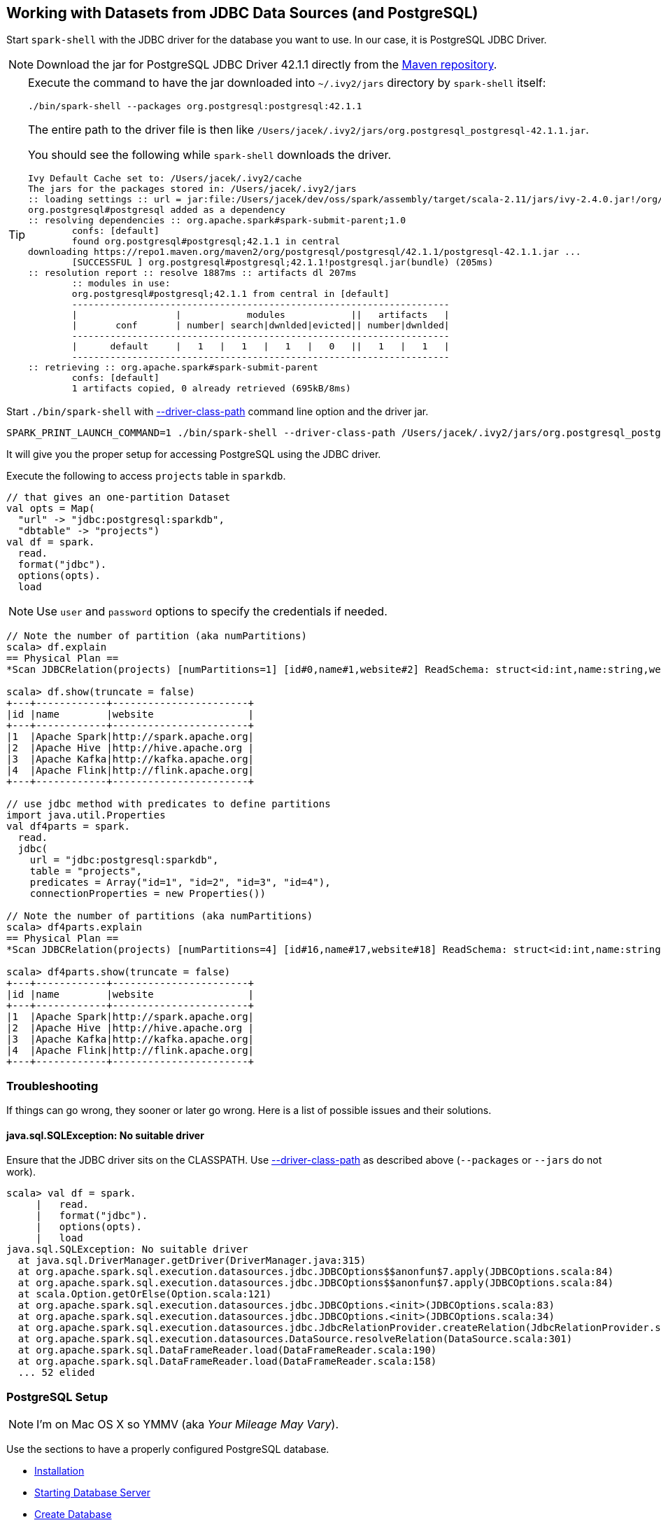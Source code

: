 == Working with Datasets from JDBC Data Sources (and PostgreSQL)

Start `spark-shell` with the JDBC driver for the database you want to use. In our case, it is PostgreSQL JDBC Driver.

NOTE: Download the jar for PostgreSQL JDBC Driver 42.1.1 directly from the http://central.maven.org/maven2/org/postgresql/postgresql/42.1.1/postgresql-42.1.1.jar[Maven repository].

[TIP]
====
Execute the command to have the jar downloaded into `~/.ivy2/jars` directory by `spark-shell` itself:

```
./bin/spark-shell --packages org.postgresql:postgresql:42.1.1
```

The entire path to the driver file is then like `/Users/jacek/.ivy2/jars/org.postgresql_postgresql-42.1.1.jar`.

You should see the following while `spark-shell` downloads the driver.

```
Ivy Default Cache set to: /Users/jacek/.ivy2/cache
The jars for the packages stored in: /Users/jacek/.ivy2/jars
:: loading settings :: url = jar:file:/Users/jacek/dev/oss/spark/assembly/target/scala-2.11/jars/ivy-2.4.0.jar!/org/apache/ivy/core/settings/ivysettings.xml
org.postgresql#postgresql added as a dependency
:: resolving dependencies :: org.apache.spark#spark-submit-parent;1.0
	confs: [default]
	found org.postgresql#postgresql;42.1.1 in central
downloading https://repo1.maven.org/maven2/org/postgresql/postgresql/42.1.1/postgresql-42.1.1.jar ...
	[SUCCESSFUL ] org.postgresql#postgresql;42.1.1!postgresql.jar(bundle) (205ms)
:: resolution report :: resolve 1887ms :: artifacts dl 207ms
	:: modules in use:
	org.postgresql#postgresql;42.1.1 from central in [default]
	---------------------------------------------------------------------
	|                  |            modules            ||   artifacts   |
	|       conf       | number| search|dwnlded|evicted|| number|dwnlded|
	---------------------------------------------------------------------
	|      default     |   1   |   1   |   1   |   0   ||   1   |   1   |
	---------------------------------------------------------------------
:: retrieving :: org.apache.spark#spark-submit-parent
	confs: [default]
	1 artifacts copied, 0 already retrieved (695kB/8ms)
```
====

Start `./bin/spark-shell` with link:spark-submit.adoc#driver-class-path[--driver-class-path] command line option and the driver jar.

```
SPARK_PRINT_LAUNCH_COMMAND=1 ./bin/spark-shell --driver-class-path /Users/jacek/.ivy2/jars/org.postgresql_postgresql-42.1.1.jar
```

It will give you the proper setup for accessing PostgreSQL using the JDBC driver.

Execute the following to access `projects` table in `sparkdb`.

[source, scala]
----
// that gives an one-partition Dataset
val opts = Map(
  "url" -> "jdbc:postgresql:sparkdb",
  "dbtable" -> "projects")
val df = spark.
  read.
  format("jdbc").
  options(opts).
  load
----

NOTE: Use `user` and `password` options to specify the credentials if needed.

[source, scala]
----
// Note the number of partition (aka numPartitions)
scala> df.explain
== Physical Plan ==
*Scan JDBCRelation(projects) [numPartitions=1] [id#0,name#1,website#2] ReadSchema: struct<id:int,name:string,website:string>

scala> df.show(truncate = false)
+---+------------+-----------------------+
|id |name        |website                |
+---+------------+-----------------------+
|1  |Apache Spark|http://spark.apache.org|
|2  |Apache Hive |http://hive.apache.org |
|3  |Apache Kafka|http://kafka.apache.org|
|4  |Apache Flink|http://flink.apache.org|
+---+------------+-----------------------+

// use jdbc method with predicates to define partitions
import java.util.Properties
val df4parts = spark.
  read.
  jdbc(
    url = "jdbc:postgresql:sparkdb",
    table = "projects",
    predicates = Array("id=1", "id=2", "id=3", "id=4"),
    connectionProperties = new Properties())

// Note the number of partitions (aka numPartitions)
scala> df4parts.explain
== Physical Plan ==
*Scan JDBCRelation(projects) [numPartitions=4] [id#16,name#17,website#18] ReadSchema: struct<id:int,name:string,website:string>

scala> df4parts.show(truncate = false)
+---+------------+-----------------------+
|id |name        |website                |
+---+------------+-----------------------+
|1  |Apache Spark|http://spark.apache.org|
|2  |Apache Hive |http://hive.apache.org |
|3  |Apache Kafka|http://kafka.apache.org|
|4  |Apache Flink|http://flink.apache.org|
+---+------------+-----------------------+
----

=== Troubleshooting

If things can go wrong, they sooner or later go wrong. Here is a list of possible issues and their solutions.

==== java.sql.SQLException: No suitable driver

Ensure that the JDBC driver sits on the CLASSPATH. Use link:spark-submit.adoc#driver-class-path[--driver-class-path] as described above (`--packages` or `--jars` do not work).

```
scala> val df = spark.
     |   read.
     |   format("jdbc").
     |   options(opts).
     |   load
java.sql.SQLException: No suitable driver
  at java.sql.DriverManager.getDriver(DriverManager.java:315)
  at org.apache.spark.sql.execution.datasources.jdbc.JDBCOptions$$anonfun$7.apply(JDBCOptions.scala:84)
  at org.apache.spark.sql.execution.datasources.jdbc.JDBCOptions$$anonfun$7.apply(JDBCOptions.scala:84)
  at scala.Option.getOrElse(Option.scala:121)
  at org.apache.spark.sql.execution.datasources.jdbc.JDBCOptions.<init>(JDBCOptions.scala:83)
  at org.apache.spark.sql.execution.datasources.jdbc.JDBCOptions.<init>(JDBCOptions.scala:34)
  at org.apache.spark.sql.execution.datasources.jdbc.JdbcRelationProvider.createRelation(JdbcRelationProvider.scala:32)
  at org.apache.spark.sql.execution.datasources.DataSource.resolveRelation(DataSource.scala:301)
  at org.apache.spark.sql.DataFrameReader.load(DataFrameReader.scala:190)
  at org.apache.spark.sql.DataFrameReader.load(DataFrameReader.scala:158)
  ... 52 elided
```

=== PostgreSQL Setup

NOTE: I'm on Mac OS X so YMMV (aka _Your Mileage May Vary_).

Use the sections to have a properly configured PostgreSQL database.

* <<installation, Installation>>
* <<starting-database-server, Starting Database Server>>
* <<creating-database, Create Database>>
* <<accessing-database, Accessing Database>>
* <<creating-table, Creating Table>>
* <<dropping-database, Dropping Database>>
* <<stopping-database-server, Stopping Database Server>>

==== [[installation]] Installation

Install PostgreSQL as described in...TK

CAUTION: This page serves as a cheatsheet for the author so he does not have to search Internet to find the installation steps.

```
$ initdb /usr/local/var/postgres -E utf8
The files belonging to this database system will be owned by user "jacek".
This user must also own the server process.

The database cluster will be initialized with locale "pl_pl.utf-8".
initdb: could not find suitable text search configuration for locale "pl_pl.utf-8"
The default text search configuration will be set to "simple".

Data page checksums are disabled.

creating directory /usr/local/var/postgres ... ok
creating subdirectories ... ok
selecting default max_connections ... 100
selecting default shared_buffers ... 128MB
selecting dynamic shared memory implementation ... posix
creating configuration files ... ok
creating template1 database in /usr/local/var/postgres/base/1 ... ok
initializing pg_authid ... ok
initializing dependencies ... ok
creating system views ... ok
loading system objects' descriptions ... ok
creating collations ... ok
creating conversions ... ok
creating dictionaries ... ok
setting privileges on built-in objects ... ok
creating information schema ... ok
loading PL/pgSQL server-side language ... ok
vacuuming database template1 ... ok
copying template1 to template0 ... ok
copying template1 to postgres ... ok
syncing data to disk ... ok

WARNING: enabling "trust" authentication for local connections
You can change this by editing pg_hba.conf or using the option -A, or
--auth-local and --auth-host, the next time you run initdb.

Success. You can now start the database server using:

    pg_ctl -D /usr/local/var/postgres -l logfile start
```

==== [[starting-database-server]] Starting Database Server

NOTE: Consult http://www.postgresql.org/docs/current/static/server-start.html[17.3. Starting the Database Server] in the official documentation.

[TIP]
====
Enable `all` logs in PostgreSQL to see query statements.

```
log_statement = 'all'
```

Add `log_statement = 'all'` to `/usr/local/var/postgres/postgresql.conf` on Mac OS X with PostgreSQL installed using `brew`.
====

Start the database server using `pg_ctl`.

```
$ pg_ctl -D /usr/local/var/postgres -l logfile start
server starting
```

Alternatively, you can run the database server using `postgres`.

```
$ postgres -D /usr/local/var/postgres
```

==== [[creating-database]] Create Database

```
$ createdb sparkdb
```

TIP: Consult http://www.postgresql.org/docs/current/static/app-createdb.html[createdb] in the official documentation.

==== Accessing Database

Use `psql sparkdb` to access the database.

```
$ psql sparkdb
psql (9.6.2)
Type "help" for help.

sparkdb=#
```

Execute `SELECT version()` to know the version of the database server you have connected to.

```
sparkdb=# SELECT version();
                                                   version
--------------------------------------------------------------------------------------------------------------
 PostgreSQL 9.6.2 on x86_64-apple-darwin14.5.0, compiled by Apple LLVM version 7.0.2 (clang-700.1.81), 64-bit
(1 row)
```

Use `\h` for help and `\q` to leave a session.

==== Creating Table

Create a table using `CREATE TABLE` command.

```
CREATE TABLE projects (
  id SERIAL PRIMARY KEY,
  name text,
  website text
);
```

Insert rows to initialize the table with data.

```
INSERT INTO projects (name, website) VALUES ('Apache Spark', 'http://spark.apache.org');
INSERT INTO projects (name, website) VALUES ('Apache Hive', 'http://hive.apache.org');
INSERT INTO projects VALUES (DEFAULT, 'Apache Kafka', 'http://kafka.apache.org');
INSERT INTO projects VALUES (DEFAULT, 'Apache Flink', 'http://flink.apache.org');
```

Execute `select * from projects;` to ensure that you have the following records in `projects` table:

```
sparkdb=# select * from projects;
 id |     name     |         website
----+--------------+-------------------------
  1 | Apache Spark | http://spark.apache.org
  2 | Apache Hive  | http://hive.apache.org
  3 | Apache Kafka | http://kafka.apache.org
  4 | Apache Flink | http://flink.apache.org
(4 rows)
```

==== Dropping Database

```
$ dropdb sparkdb
```

TIP: Consult http://www.postgresql.org/docs/current/static/app-dropdb.html[dropdb] in the official documentation.

==== Stopping Database Server

```
pg_ctl -D /usr/local/var/postgres stop
```
